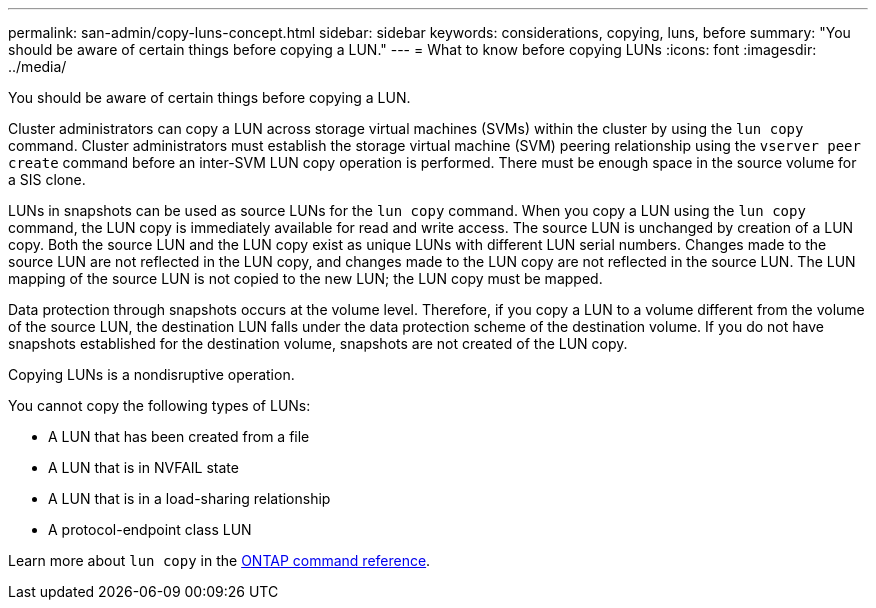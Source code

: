 ---
permalink: san-admin/copy-luns-concept.html
sidebar: sidebar
keywords: considerations, copying, luns, before
summary: "You should be aware of certain things before copying a LUN."
---
= What to know before copying LUNs
:icons: font
:imagesdir: ../media/

[.lead]
You should be aware of certain things before copying a LUN.

Cluster administrators can copy a LUN across storage virtual machines (SVMs) within the cluster by using the `lun copy` command. Cluster administrators must establish the storage virtual machine (SVM) peering relationship using the `vserver peer create` command before an inter-SVM LUN copy operation is performed. There must be enough space in the source volume for a SIS clone.

LUNs in snapshots can be used as source LUNs for the `lun copy` command. When you copy a LUN using the `lun copy` command, the LUN copy is immediately available for read and write access. The source LUN is unchanged by creation of a LUN copy. Both the source LUN and the LUN copy exist as unique LUNs with different LUN serial numbers. Changes made to the source LUN are not reflected in the LUN copy, and changes made to the LUN copy are not reflected in the source LUN. The LUN mapping of the source LUN is not copied to the new LUN; the LUN copy must be mapped.

Data protection through snapshots occurs at the volume level. Therefore, if you copy a LUN to a volume different from the volume of the source LUN, the destination LUN falls under the data protection scheme of the destination volume. If you do not have snapshots established for the destination volume, snapshots are not created of the LUN copy.

Copying LUNs is a nondisruptive operation.

You cannot copy the following types of LUNs:

* A LUN that has been created from a file
* A LUN that is in NVFAIL state
* A LUN that is in a load-sharing relationship
* A protocol-endpoint class LUN

Learn more about `lun copy` in the link:https://docs.netapp.com/us-en/ontap-cli/search.html?q=lun+copy[ONTAP command reference^].

// 2025 Apr 24, ONTAPDOC-2960